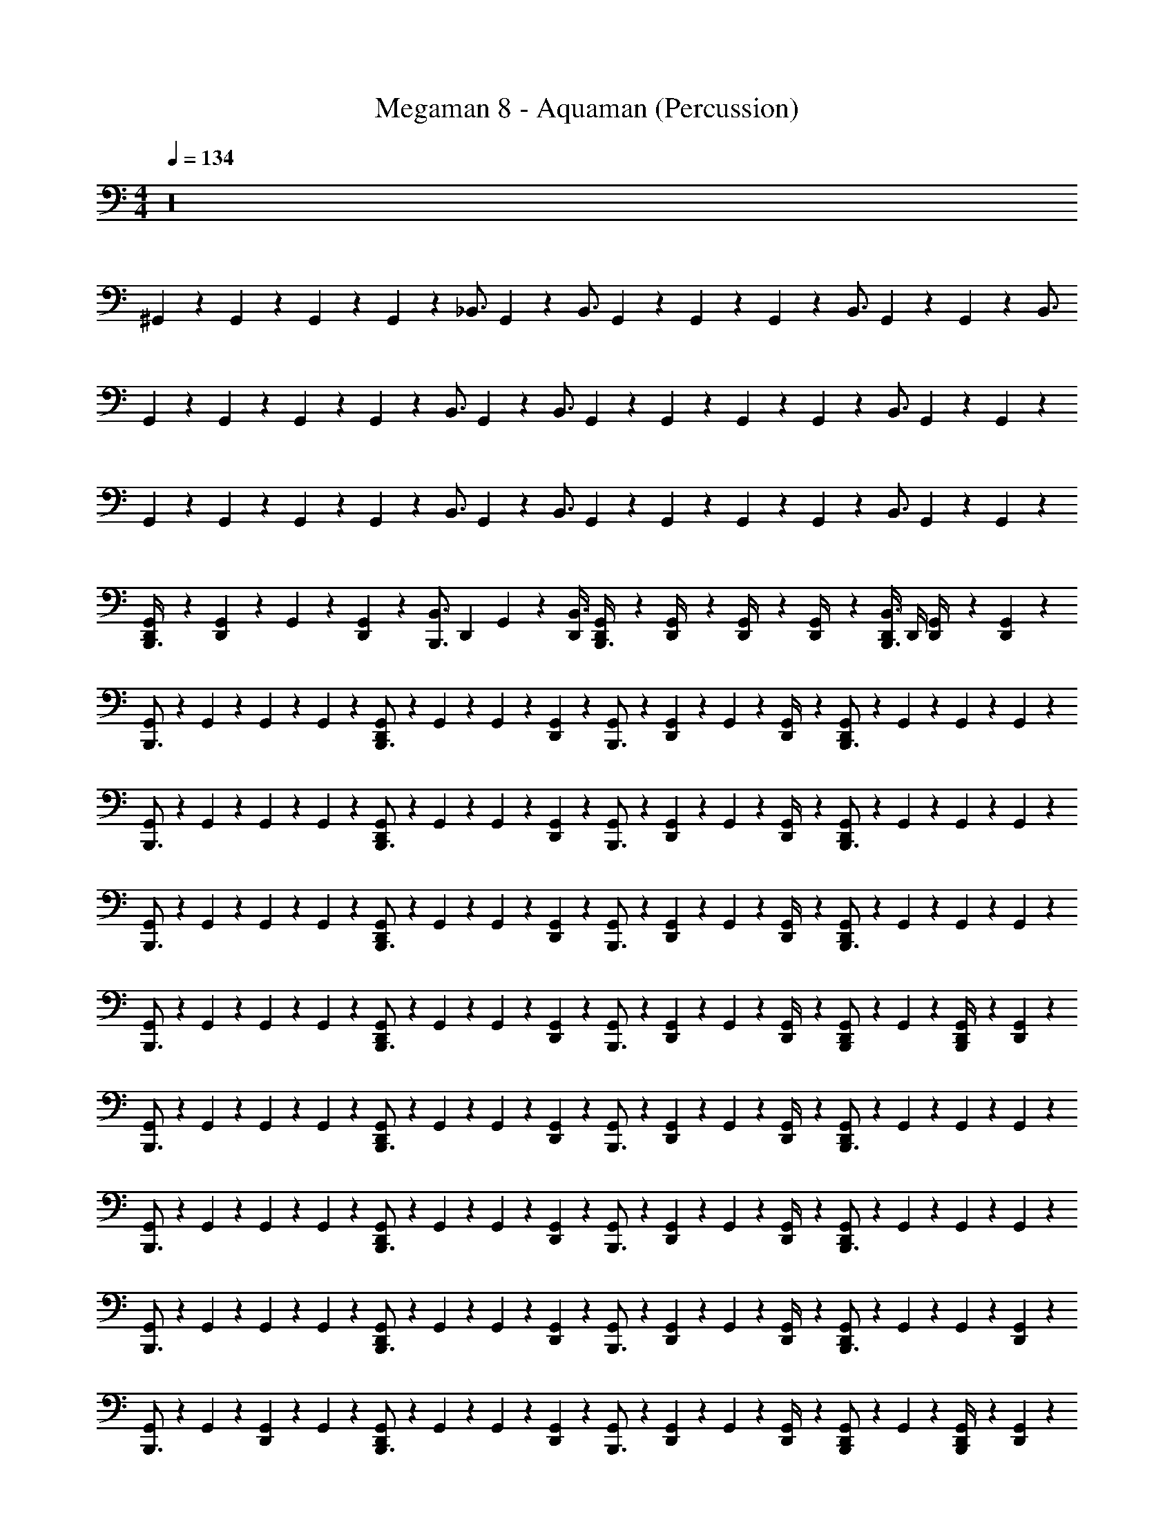 X: 1
T: Megaman 8 - Aquaman (Percussion)
Z: ABC Generated by Starbound Composer
L: 1/4
M: 4/4
Q: 1/4=134
K: C
z16 
^G,,5/24 z/24 G,,5/24 z/24 G,,5/24 z/24 G,,5/24 z/24 [z/_B,,3/4] G,,5/24 z/24 [z/4B,,3/4] G,,5/24 z/24 G,,5/24 z/24 G,,5/24 z/24 [z/4B,,3/4] G,,5/24 z/24 G,,5/24 z/24 [z/B,,3/4] 
G,,5/24 z/24 G,,5/24 z/24 G,,5/24 z/24 G,,5/24 z/24 [z/B,,3/4] G,,5/24 z/24 [z/4B,,3/4] G,,5/24 z/24 G,,5/24 z/24 G,,5/24 z/24 G,,5/24 z/24 [z/B,,3/4] G,,5/24 z/24 G,,5/24 z/24 
G,,5/24 z/24 G,,5/24 z/24 G,,5/24 z/24 G,,5/24 z/24 [z/B,,3/4] G,,5/24 z/24 [z/4B,,3/4] G,,5/24 z/24 G,,5/24 z/24 G,,5/24 z/24 G,,5/24 z/24 [z/B,,3/4] G,,5/24 z/24 G,,5/24 z/24 
[G,,5/24D,,/4B,,,3/4] z/24 [G,,5/24D,,11/24] z/24 G,,5/24 z/24 [G,,5/24D,,11/24] z/24 [z/4B,,,3/4B,,3/4] [z/4D,,11/24] G,,5/24 z/24 [D,,/4B,,3/4] [G,,5/24D,,/4B,,,3/4] z/24 [G,,5/24D,,/4] z/24 [G,,5/24D,,/4] z/24 [G,,5/24D,,/4] z/24 [D,,/4B,,3/4B,,,3/4] D,,/4 [G,,5/24D,,/4] z/24 [G,,5/24D,,11/24] z/24 
[G,,5/24B,,,3/4] z/24 G,,5/24 z/24 G,,5/24 z/24 G,,5/24 z/24 [G,,5/24D,,11/24B,,,3/4] z/24 G,,5/24 z/24 G,,5/24 z/24 [G,,5/24D,,11/24] z/24 [G,,5/24B,,,3/4] z/24 [G,,5/24D,,11/24] z/24 G,,5/24 z/24 [G,,5/24D,,/4] z/24 [G,,5/24D,,11/24B,,,3/4] z/24 G,,5/24 z/24 G,,5/24 z/24 G,,5/24 z/24 
[G,,5/24B,,,3/4] z/24 G,,5/24 z/24 G,,5/24 z/24 G,,5/24 z/24 [G,,5/24D,,11/24B,,,3/4] z/24 G,,5/24 z/24 G,,5/24 z/24 [G,,5/24D,,11/24] z/24 [G,,5/24B,,,3/4] z/24 [G,,5/24D,,11/24] z/24 G,,5/24 z/24 [G,,5/24D,,/4] z/24 [G,,5/24D,,11/24B,,,3/4] z/24 G,,5/24 z/24 G,,5/24 z/24 G,,5/24 z/24 
[G,,5/24B,,,3/4] z/24 G,,5/24 z/24 G,,5/24 z/24 G,,5/24 z/24 [G,,5/24D,,11/24B,,,3/4] z/24 G,,5/24 z/24 G,,5/24 z/24 [G,,5/24D,,11/24] z/24 [G,,5/24B,,,3/4] z/24 [G,,5/24D,,11/24] z/24 G,,5/24 z/24 [G,,5/24D,,/4] z/24 [G,,5/24D,,11/24B,,,3/4] z/24 G,,5/24 z/24 G,,5/24 z/24 G,,5/24 z/24 
[G,,5/24B,,,3/4] z/24 G,,5/24 z/24 G,,5/24 z/24 G,,5/24 z/24 [G,,5/24D,,11/24B,,,3/4] z/24 G,,5/24 z/24 G,,5/24 z/24 [G,,5/24D,,11/24] z/24 [G,,5/24B,,,3/4] z/24 [G,,5/24D,,11/24] z/24 G,,5/24 z/24 [G,,5/24D,,/4] z/24 [G,,5/24D,,11/24B,,,/] z/24 G,,5/24 z/24 [G,,5/24D,,/4B,,,/] z/24 [G,,5/24D,,11/24] z/24 
[G,,5/24B,,,3/4] z/24 G,,5/24 z/24 G,,5/24 z/24 G,,5/24 z/24 [G,,5/24D,,11/24B,,,3/4] z/24 G,,5/24 z/24 G,,5/24 z/24 [G,,5/24D,,11/24] z/24 [G,,5/24B,,,3/4] z/24 [G,,5/24D,,11/24] z/24 G,,5/24 z/24 [G,,5/24D,,/4] z/24 [G,,5/24D,,11/24B,,,3/4] z/24 G,,5/24 z/24 G,,5/24 z/24 G,,5/24 z/24 
[G,,5/24B,,,3/4] z/24 G,,5/24 z/24 G,,5/24 z/24 G,,5/24 z/24 [G,,5/24D,,11/24B,,,3/4] z/24 G,,5/24 z/24 G,,5/24 z/24 [G,,5/24D,,11/24] z/24 [G,,5/24B,,,3/4] z/24 [G,,5/24D,,11/24] z/24 G,,5/24 z/24 [G,,5/24D,,/4] z/24 [G,,5/24D,,11/24B,,,3/4] z/24 G,,5/24 z/24 G,,5/24 z/24 G,,5/24 z/24 
[G,,5/24B,,,3/4] z/24 G,,5/24 z/24 G,,5/24 z/24 G,,5/24 z/24 [G,,5/24D,,11/24B,,,3/4] z/24 G,,5/24 z/24 G,,5/24 z/24 [G,,5/24D,,11/24] z/24 [G,,5/24B,,,3/4] z/24 [G,,5/24D,,11/24] z/24 G,,5/24 z/24 [G,,5/24D,,/4] z/24 [G,,5/24D,,11/24B,,,3/4] z/24 G,,5/24 z/24 G,,5/24 z/24 [G,,5/24D,,11/24] z/24 
[G,,5/24B,,,3/4] z/24 G,,5/24 z/24 [G,,5/24D,,11/24] z/24 G,,5/24 z/24 [G,,5/24D,,11/24B,,,3/4] z/24 G,,5/24 z/24 G,,5/24 z/24 [G,,5/24D,,11/24] z/24 [G,,5/24B,,,3/4] z/24 [G,,5/24D,,11/24] z/24 G,,5/24 z/24 [G,,5/24D,,/4] z/24 [G,,5/24D,,11/24B,,,/] z/24 G,,5/24 z/24 [G,,5/24D,,/4B,,,/] z/24 [G,,5/24D,,11/24] z/24 
[G,,5/24B,,,3/4] z/24 G,,5/24 z/24 G,,5/24 z/24 G,,5/24 z/24 [D,,11/24B,,,3/4B,,3/4] z/24 G,,5/24 z/24 G,,5/24 z/24 [G,,5/24B,,,3/4] z/24 [z/4B,,3/4] G,,5/24 z/24 G,,5/24 z/24 [G,,5/24D,,11/24B,,,3/4] z/24 G,,5/24 z/24 [z/B,,3/4] 
[G,,5/24B,,,3/4] z/24 G,,5/24 z/24 G,,5/24 z/24 G,,5/24 z/24 [D,,11/24B,,,3/4B,,3/4] z/24 G,,5/24 z/24 [z/4B,,3/4] [G,,5/24B,,,3/4] z/24 G,,5/24 z/24 G,,5/24 z/24 [z/4B,,3/4] [G,,5/24D,,11/24B,,,/] z/24 G,,5/24 z/24 [B,,,/B,,3/4] 
[G,,5/24B,,,3/4] z/24 G,,5/24 z/24 G,,5/24 z/24 G,,5/24 z/24 [D,,11/24B,,,3/4B,,3/4] z/24 G,,5/24 z/24 G,,5/24 z/24 [G,,5/24B,,,3/4] z/24 [z/4B,,3/4] G,,5/24 z/24 G,,5/24 z/24 [G,,5/24D,,11/24B,,,3/4] z/24 G,,5/24 z/24 B,,/ 
[z/4B,,,3/4B,,3/4] G,,5/24 z/24 G,,5/24 z/24 G,,5/24 z/24 [D,,11/24B,,,3/4B,,3/4] z/24 G,,5/24 z/24 [z/4B,,3/4] [G,,5/24B,,,3/4] z/24 G,,5/24 z/24 G,,5/24 z/24 [z/4B,,,3/4B,,3/4] [G,,5/24D,,11/24] z/24 G,,5/24 z/24 [B,,,/B,,3/4] 
[G,,5/24B,,,3/4] z/24 G,,5/24 z/24 G,,5/24 z/24 G,,5/24 z/24 [D,,11/24B,,,3/4B,,3/4] z/24 G,,5/24 z/24 G,,5/24 z/24 [G,,5/24B,,,3/4] z/24 [z/4B,,3/4] G,,5/24 z/24 G,,5/24 z/24 [G,,5/24D,,11/24B,,,3/4] z/24 G,,5/24 z/24 [z/B,,3/4] 
[G,,5/24B,,,3/4] z/24 G,,5/24 z/24 G,,5/24 z/24 G,,5/24 z/24 [D,,11/24B,,,3/4B,,3/4] z/24 G,,5/24 z/24 [z/4B,,3/4] [G,,5/24B,,,3/4] z/24 G,,5/24 z/24 G,,5/24 z/24 [z/4B,,3/4] [G,,5/24D,,11/24B,,,3/4] z/24 G,,5/24 z/24 [z/B,,3/4] 
[G,,5/24B,,,3/4] z/24 G,,5/24 z/24 G,,5/24 z/24 G,,5/24 z/24 [D,,11/24B,,,3/4B,,3/4] z/24 G,,5/24 z/24 G,,5/24 z/24 [G,,5/24B,,,3/4] z/24 [z/4B,,3/4] G,,5/24 z/24 G,,5/24 z/24 [G,,5/24D,,11/24B,,,3/4] z/24 G,,5/24 z/24 [z/B,,3/4] 
[G,,5/24B,,,3/4] z/24 G,,5/24 z/24 G,,5/24 z/24 G,,5/24 z/24 [D,,11/24B,,,3/4B,,3/4] z/24 G,,5/24 z/24 [z/4B,,3/4] [G,,5/24B,,,3/4] z/24 G,,5/24 z/24 G,,5/24 z/24 [z/4B,,3/4] [G,,5/24D,,11/24B,,,/] z/24 G,,5/24 z/24 [B,,,/B,,3/4] 
[G,,5/24B,,,3/4] z/24 G,,5/24 z/24 G,,5/24 z/24 G,,5/24 z/24 [G,,5/24B,,,3/4] z/24 G,,5/24 z/24 G,,5/24 z/24 [G,,5/24D,,11/24] z/24 [G,,5/24B,,,3/4] z/24 G,,5/24 z/24 G,,5/24 z/24 G,,5/24 z/24 [G,,5/24D,,11/24B,,,3/4] z/24 G,,5/24 z/24 G,,5/24 z/24 G,,5/24 z/24 
[G,,5/24B,,,3/4] z/24 G,,5/24 z/24 G,,5/24 z/24 G,,5/24 z/24 [G,,5/24D,,11/24B,,,3/4] z/24 G,,5/24 z/24 G,,5/24 z/24 [G,,5/24D,,11/24] z/24 [G,,5/24B,,,3/4] z/24 G,,5/24 z/24 G,,5/24 z/24 G,,5/24 z/24 [G,,5/24D,,11/24B,,,3/4] z/24 G,,5/24 z/24 [G,,5/24D,,11/24] z/24 G,,5/24 z/24 
[G,,5/24B,,,3/4] z/24 G,,5/24 z/24 G,,5/24 z/24 G,,5/24 z/24 [G,,5/24D,,11/24B,,,3/4] z/24 G,,5/24 z/24 G,,5/24 z/24 [G,,5/24D,,11/24] z/24 [G,,5/24B,,,3/4] z/24 G,,5/24 z/24 G,,5/24 z/24 G,,5/24 z/24 [G,,5/24D,,11/24B,,,3/4] z/24 G,,5/24 z/24 G,,5/24 z/24 G,,5/24 z/24 
[G,,5/24B,,,3/4] z/24 G,,5/24 z/24 G,,5/24 z/24 G,,5/24 z/24 [G,,5/24D,,11/24B,,,3/4] z/24 G,,5/24 z/24 G,,5/24 z/24 [G,,5/24D,,11/24] z/24 [G,,5/24B,,,3/4] z/24 G,,5/24 z/24 G,,5/24 z/24 G,,5/24 z/24 [G,,5/24D,,11/24B,,,/] z/24 G,,5/24 z/24 [G,,5/24B,,,/] z/24 [G,,5/24D,,11/24] z/24 
[G,,5/24B,,,3/4] z/24 G,,5/24 z/24 G,,5/24 z/24 G,,5/24 z/24 [G,,5/24D,,11/24B,,,3/4] z/24 G,,5/24 z/24 G,,5/24 z/24 [G,,5/24D,,11/24] z/24 [G,,5/24B,,,3/4] z/24 G,,5/24 z/24 G,,5/24 z/24 G,,5/24 z/24 [G,,5/24D,,11/24B,,,3/4] z/24 G,,5/24 z/24 G,,5/24 z/24 G,,5/24 z/24 
[G,,5/24B,,,3/4] z/24 G,,5/24 z/24 G,,5/24 z/24 G,,5/24 z/24 [G,,5/24D,,11/24B,,,3/4] z/24 G,,5/24 z/24 G,,5/24 z/24 [G,,5/24D,,11/24] z/24 [G,,5/24B,,,3/4] z/24 G,,5/24 z/24 G,,5/24 z/24 G,,5/24 z/24 [G,,5/24D,,11/24B,,,3/4] z/24 G,,5/24 z/24 [G,,5/24D,,11/24] z/24 G,,5/24 z/24 
[G,,5/24B,,,3/4] z/24 G,,5/24 z/24 G,,5/24 z/24 G,,5/24 z/24 [G,,5/24D,,11/24B,,,3/4] z/24 G,,5/24 z/24 G,,5/24 z/24 [G,,5/24D,,11/24] z/24 [G,,5/24B,,,3/4] z/24 G,,5/24 z/24 G,,5/24 z/24 G,,5/24 z/24 [G,,5/24D,,11/24B,,,3/4] z/24 G,,5/24 z/24 G,,5/24 z/24 [G,,5/24D,,/4] z/24 
[G,,5/24D,,11/24B,,,3/4] z/24 G,,5/24 z/24 [G,,5/24D,,/4] z/24 [G,,5/24D,,/4] z/24 [G,,5/24D,,/4B,,,3/4] z/24 [G,,5/24D,,11/24] z/24 G,,5/24 z/24 [G,,5/24D,,11/24] z/24 [G,,5/24B,,,3/4] z/24 [G,,5/24D,,11/24] z/24 G,,5/24 z/24 [G,,5/24D,,/4] z/24 [G,,5/24D,,11/24B,,,/] z/24 G,,5/24 z/24 [G,,5/24D,,/4B,,,11/24] z/24 [D,,5/24G,,5/24] z/24 
[G,,5/24B,,,3/4] z/24 G,,5/24 z/24 G,,5/24 z/24 G,,5/24 z/24 [G,,5/24D,,11/24B,,,3/4] z/24 G,,5/24 z/24 G,,5/24 z/24 [G,,5/24D,,11/24] z/24 [G,,5/24B,,,3/4] z/24 [G,,5/24D,,11/24] z/24 G,,5/24 z/24 [G,,5/24D,,/4] z/24 [G,,5/24D,,11/24B,,,3/4] z/24 G,,5/24 z/24 G,,5/24 z/24 G,,5/24 z/24 
[G,,5/24B,,,3/4] z/24 G,,5/24 z/24 G,,5/24 z/24 G,,5/24 z/24 [G,,5/24D,,11/24B,,,3/4] z/24 G,,5/24 z/24 G,,5/24 z/24 [G,,5/24D,,11/24] z/24 [G,,5/24B,,,3/4] z/24 [G,,5/24D,,11/24] z/24 G,,5/24 z/24 [G,,5/24D,,/4] z/24 [G,,5/24D,,11/24B,,,3/4] z/24 G,,5/24 z/24 G,,5/24 z/24 G,,5/24 z/24 
[G,,5/24B,,,3/4] z/24 G,,5/24 z/24 G,,5/24 z/24 G,,5/24 z/24 [G,,5/24D,,11/24B,,,3/4] z/24 G,,5/24 z/24 G,,5/24 z/24 [G,,5/24D,,11/24] z/24 [G,,5/24B,,,3/4] z/24 [G,,5/24D,,11/24] z/24 G,,5/24 z/24 [G,,5/24D,,/4] z/24 [G,,5/24D,,11/24B,,,3/4] z/24 G,,5/24 z/24 G,,5/24 z/24 G,,5/24 z/24 
[G,,5/24B,,,3/4] z/24 G,,5/24 z/24 G,,5/24 z/24 G,,5/24 z/24 [G,,5/24D,,11/24B,,,3/4] z/24 G,,5/24 z/24 G,,5/24 z/24 [G,,5/24D,,11/24] z/24 [G,,5/24B,,,3/4] z/24 [G,,5/24D,,11/24] z/24 G,,5/24 z/24 [G,,5/24D,,/4] z/24 [G,,5/24D,,11/24B,,,/] z/24 G,,5/24 z/24 [G,,5/24D,,/4B,,,/] z/24 [G,,5/24D,,11/24] z/24 
[G,,5/24B,,,3/4] z/24 G,,5/24 z/24 G,,5/24 z/24 G,,5/24 z/24 [G,,5/24D,,11/24B,,,3/4] z/24 G,,5/24 z/24 G,,5/24 z/24 [G,,5/24D,,11/24] z/24 [G,,5/24B,,,3/4] z/24 [G,,5/24D,,11/24] z/24 G,,5/24 z/24 [G,,5/24D,,/4] z/24 [G,,5/24D,,11/24B,,,3/4] z/24 G,,5/24 z/24 G,,5/24 z/24 G,,5/24 z/24 
[G,,5/24B,,,3/4] z/24 G,,5/24 z/24 G,,5/24 z/24 G,,5/24 z/24 [G,,5/24D,,11/24B,,,3/4] z/24 G,,5/24 z/24 G,,5/24 z/24 [G,,5/24D,,11/24] z/24 [G,,5/24B,,,3/4] z/24 [G,,5/24D,,11/24] z/24 G,,5/24 z/24 [G,,5/24D,,/4] z/24 [G,,5/24D,,11/24B,,,3/4] z/24 G,,5/24 z/24 G,,5/24 z/24 G,,5/24 z/24 
[G,,5/24B,,,3/4] z/24 G,,5/24 z/24 G,,5/24 z/24 G,,5/24 z/24 [G,,5/24D,,11/24B,,,3/4] z/24 G,,5/24 z/24 G,,5/24 z/24 [G,,5/24D,,11/24] z/24 [G,,5/24B,,,3/4] z/24 [G,,5/24D,,11/24] z/24 G,,5/24 z/24 [G,,5/24D,,/4] z/24 [G,,5/24D,,11/24B,,,3/4] z/24 G,,5/24 z/24 G,,5/24 z/24 [G,,5/24D,,11/24] z/24 
[G,,5/24B,,,3/4] z/24 G,,5/24 z/24 [G,,5/24D,,11/24] z/24 G,,5/24 z/24 [G,,5/24D,,11/24B,,,3/4] z/24 G,,5/24 z/24 G,,5/24 z/24 [G,,5/24D,,11/24] z/24 [G,,5/24B,,,3/4] z/24 [G,,5/24D,,11/24] z/24 G,,5/24 z/24 [G,,5/24D,,/4] z/24 [G,,5/24D,,11/24B,,,/] z/24 G,,5/24 z/24 [G,,5/24D,,/4B,,,/] z/24 [G,,5/24D,,11/24] z/24 
[G,,5/24B,,,3/4] z/24 G,,5/24 z/24 G,,5/24 z/24 G,,5/24 z/24 [D,,11/24B,,,3/4B,,3/4] z/24 G,,5/24 z/24 G,,5/24 z/24 [G,,5/24B,,,3/4] z/24 [z/4B,,3/4] G,,5/24 z/24 G,,5/24 z/24 [G,,5/24D,,11/24B,,,3/4] z/24 G,,5/24 z/24 [z/B,,3/4] 
[G,,5/24B,,,3/4] z/24 G,,5/24 z/24 G,,5/24 z/24 G,,5/24 z/24 [D,,11/24B,,,3/4B,,3/4] z/24 G,,5/24 z/24 [z/4B,,3/4] [G,,5/24B,,,3/4] z/24 G,,5/24 z/24 G,,5/24 z/24 [z/4B,,3/4] [G,,5/24D,,11/24B,,,/] z/24 G,,5/24 z/24 [B,,,/B,,3/4] 
[G,,5/24B,,,3/4] z/24 G,,5/24 z/24 G,,5/24 z/24 G,,5/24 z/24 [D,,11/24B,,,3/4B,,3/4] z/24 G,,5/24 z/24 G,,5/24 z/24 [G,,5/24B,,,3/4] z/24 [z/4B,,3/4] G,,5/24 z/24 G,,5/24 z/24 [G,,5/24D,,11/24B,,,3/4] z/24 G,,5/24 z/24 B,,/ 
[z/4B,,,3/4B,,3/4] G,,5/24 z/24 G,,5/24 z/24 G,,5/24 z/24 [D,,11/24B,,,3/4B,,3/4] z/24 G,,5/24 z/24 [z/4B,,3/4] [G,,5/24B,,,3/4] z/24 G,,5/24 z/24 G,,5/24 z/24 [z/4B,,,3/4B,,3/4] [G,,5/24D,,11/24] z/24 G,,5/24 z/24 [B,,,/B,,3/4] 
[G,,5/24B,,,3/4] z/24 G,,5/24 z/24 G,,5/24 z/24 G,,5/24 z/24 [D,,11/24B,,,3/4B,,3/4] z/24 G,,5/24 z/24 G,,5/24 z/24 [G,,5/24B,,,3/4] z/24 [z/4B,,3/4] G,,5/24 z/24 G,,5/24 z/24 [G,,5/24D,,11/24B,,,3/4] z/24 G,,5/24 z/24 [z/B,,3/4] 
[G,,5/24B,,,3/4] z/24 G,,5/24 z/24 G,,5/24 z/24 G,,5/24 z/24 [D,,11/24B,,,3/4B,,3/4] z/24 G,,5/24 z/24 [z/4B,,3/4] [G,,5/24B,,,3/4] z/24 G,,5/24 z/24 G,,5/24 z/24 [z/4B,,3/4] [G,,5/24D,,11/24B,,,3/4] z/24 G,,5/24 z/24 [z/B,,3/4] 
[G,,5/24B,,,3/4] z/24 G,,5/24 z/24 G,,5/24 z/24 G,,5/24 z/24 [D,,11/24B,,,3/4B,,3/4] z/24 G,,5/24 z/24 G,,5/24 z/24 [G,,5/24B,,,3/4] z/24 [z/4B,,3/4] G,,5/24 z/24 G,,5/24 z/24 [G,,5/24D,,11/24B,,,3/4] z/24 G,,5/24 z/24 [z/B,,3/4] 
[G,,5/24B,,,3/4] z/24 G,,5/24 z/24 G,,5/24 z/24 G,,5/24 z/24 [D,,11/24B,,,3/4B,,3/4] z/24 G,,5/24 z/24 [z/4B,,3/4] [G,,5/24B,,,3/4] z/24 G,,5/24 z/24 G,,5/24 z/24 [z/4B,,3/4] [G,,5/24D,,11/24B,,,/] z/24 G,,5/24 z/24 [B,,,/B,,3/4] 
[G,,5/24B,,,3/4] z/24 G,,5/24 z/24 G,,5/24 z/24 G,,5/24 z/24 [G,,5/24B,,,3/4] z/24 G,,5/24 z/24 G,,5/24 z/24 [G,,5/24D,,11/24] z/24 [G,,5/24B,,,3/4] z/24 G,,5/24 z/24 G,,5/24 z/24 G,,5/24 z/24 [G,,5/24D,,11/24B,,,3/4] z/24 G,,5/24 z/24 G,,5/24 z/24 G,,5/24 z/24 
[G,,5/24B,,,3/4] z/24 G,,5/24 z/24 G,,5/24 z/24 G,,5/24 z/24 [G,,5/24D,,11/24B,,,3/4] z/24 G,,5/24 z/24 G,,5/24 z/24 [G,,5/24D,,11/24] z/24 [G,,5/24B,,,3/4] z/24 G,,5/24 z/24 G,,5/24 z/24 G,,5/24 z/24 [G,,5/24D,,11/24B,,,3/4] z/24 G,,5/24 z/24 [G,,5/24D,,11/24] z/24 G,,5/24 z/24 
[G,,5/24B,,,3/4] z/24 G,,5/24 z/24 G,,5/24 z/24 G,,5/24 z/24 [G,,5/24D,,11/24B,,,3/4] z/24 G,,5/24 z/24 G,,5/24 z/24 [G,,5/24D,,11/24] z/24 [G,,5/24B,,,3/4] z/24 G,,5/24 z/24 G,,5/24 z/24 G,,5/24 z/24 [G,,5/24D,,11/24B,,,3/4] z/24 G,,5/24 z/24 G,,5/24 z/24 G,,5/24 z/24 
[G,,5/24B,,,3/4] z/24 G,,5/24 z/24 G,,5/24 z/24 G,,5/24 z/24 [G,,5/24D,,11/24B,,,3/4] z/24 G,,5/24 z/24 G,,5/24 z/24 [G,,5/24D,,11/24] z/24 [G,,5/24B,,,3/4] z/24 G,,5/24 z/24 G,,5/24 z/24 G,,5/24 z/24 [G,,5/24D,,11/24B,,,/] z/24 G,,5/24 z/24 [G,,5/24B,,,/] z/24 [G,,5/24D,,11/24] z/24 
[G,,5/24B,,,3/4] z/24 G,,5/24 z/24 G,,5/24 z/24 G,,5/24 z/24 [G,,5/24D,,11/24B,,,3/4] z/24 G,,5/24 z/24 G,,5/24 z/24 [G,,5/24D,,11/24] z/24 [G,,5/24B,,,3/4] z/24 G,,5/24 z/24 G,,5/24 z/24 G,,5/24 z/24 [G,,5/24D,,11/24B,,,3/4] z/24 G,,5/24 z/24 G,,5/24 z/24 G,,5/24 z/24 
[G,,5/24B,,,3/4] z/24 G,,5/24 z/24 G,,5/24 z/24 G,,5/24 z/24 [G,,5/24D,,11/24B,,,3/4] z/24 G,,5/24 z/24 G,,5/24 z/24 [G,,5/24D,,11/24] z/24 [G,,5/24B,,,3/4] z/24 G,,5/24 z/24 G,,5/24 z/24 G,,5/24 z/24 [G,,5/24D,,11/24B,,,3/4] z/24 G,,5/24 z/24 [G,,5/24D,,11/24] z/24 G,,5/24 z/24 
[G,,5/24B,,,3/4] z/24 G,,5/24 z/24 G,,5/24 z/24 G,,5/24 z/24 [G,,5/24D,,11/24B,,,3/4] z/24 G,,5/24 z/24 G,,5/24 z/24 [G,,5/24D,,11/24] z/24 [G,,5/24B,,,3/4] z/24 G,,5/24 z/24 G,,5/24 z/24 G,,5/24 z/24 [G,,5/24D,,11/24B,,,3/4] z/24 G,,5/24 z/24 G,,5/24 z/24 [G,,5/24D,,/4] z/24 
[G,,5/24D,,11/24B,,,3/4] z/24 G,,5/24 z/24 [G,,5/24D,,/4] z/24 [G,,5/24D,,/4] z/24 [G,,5/24D,,/4B,,,3/4] z/24 [G,,5/24D,,11/24] z/24 G,,5/24 z/24 [G,,5/24D,,11/24] z/24 [G,,5/24B,,,3/4] z/24 [G,,5/24D,,11/24] z/24 G,,5/24 z/24 [G,,5/24D,,/4] z/24 [G,,5/24D,,11/24B,,,/] z/24 G,,5/24 z/24 [G,,5/24D,,/4B,,,11/24] z/24 [D,,5/24G,,5/24] 

